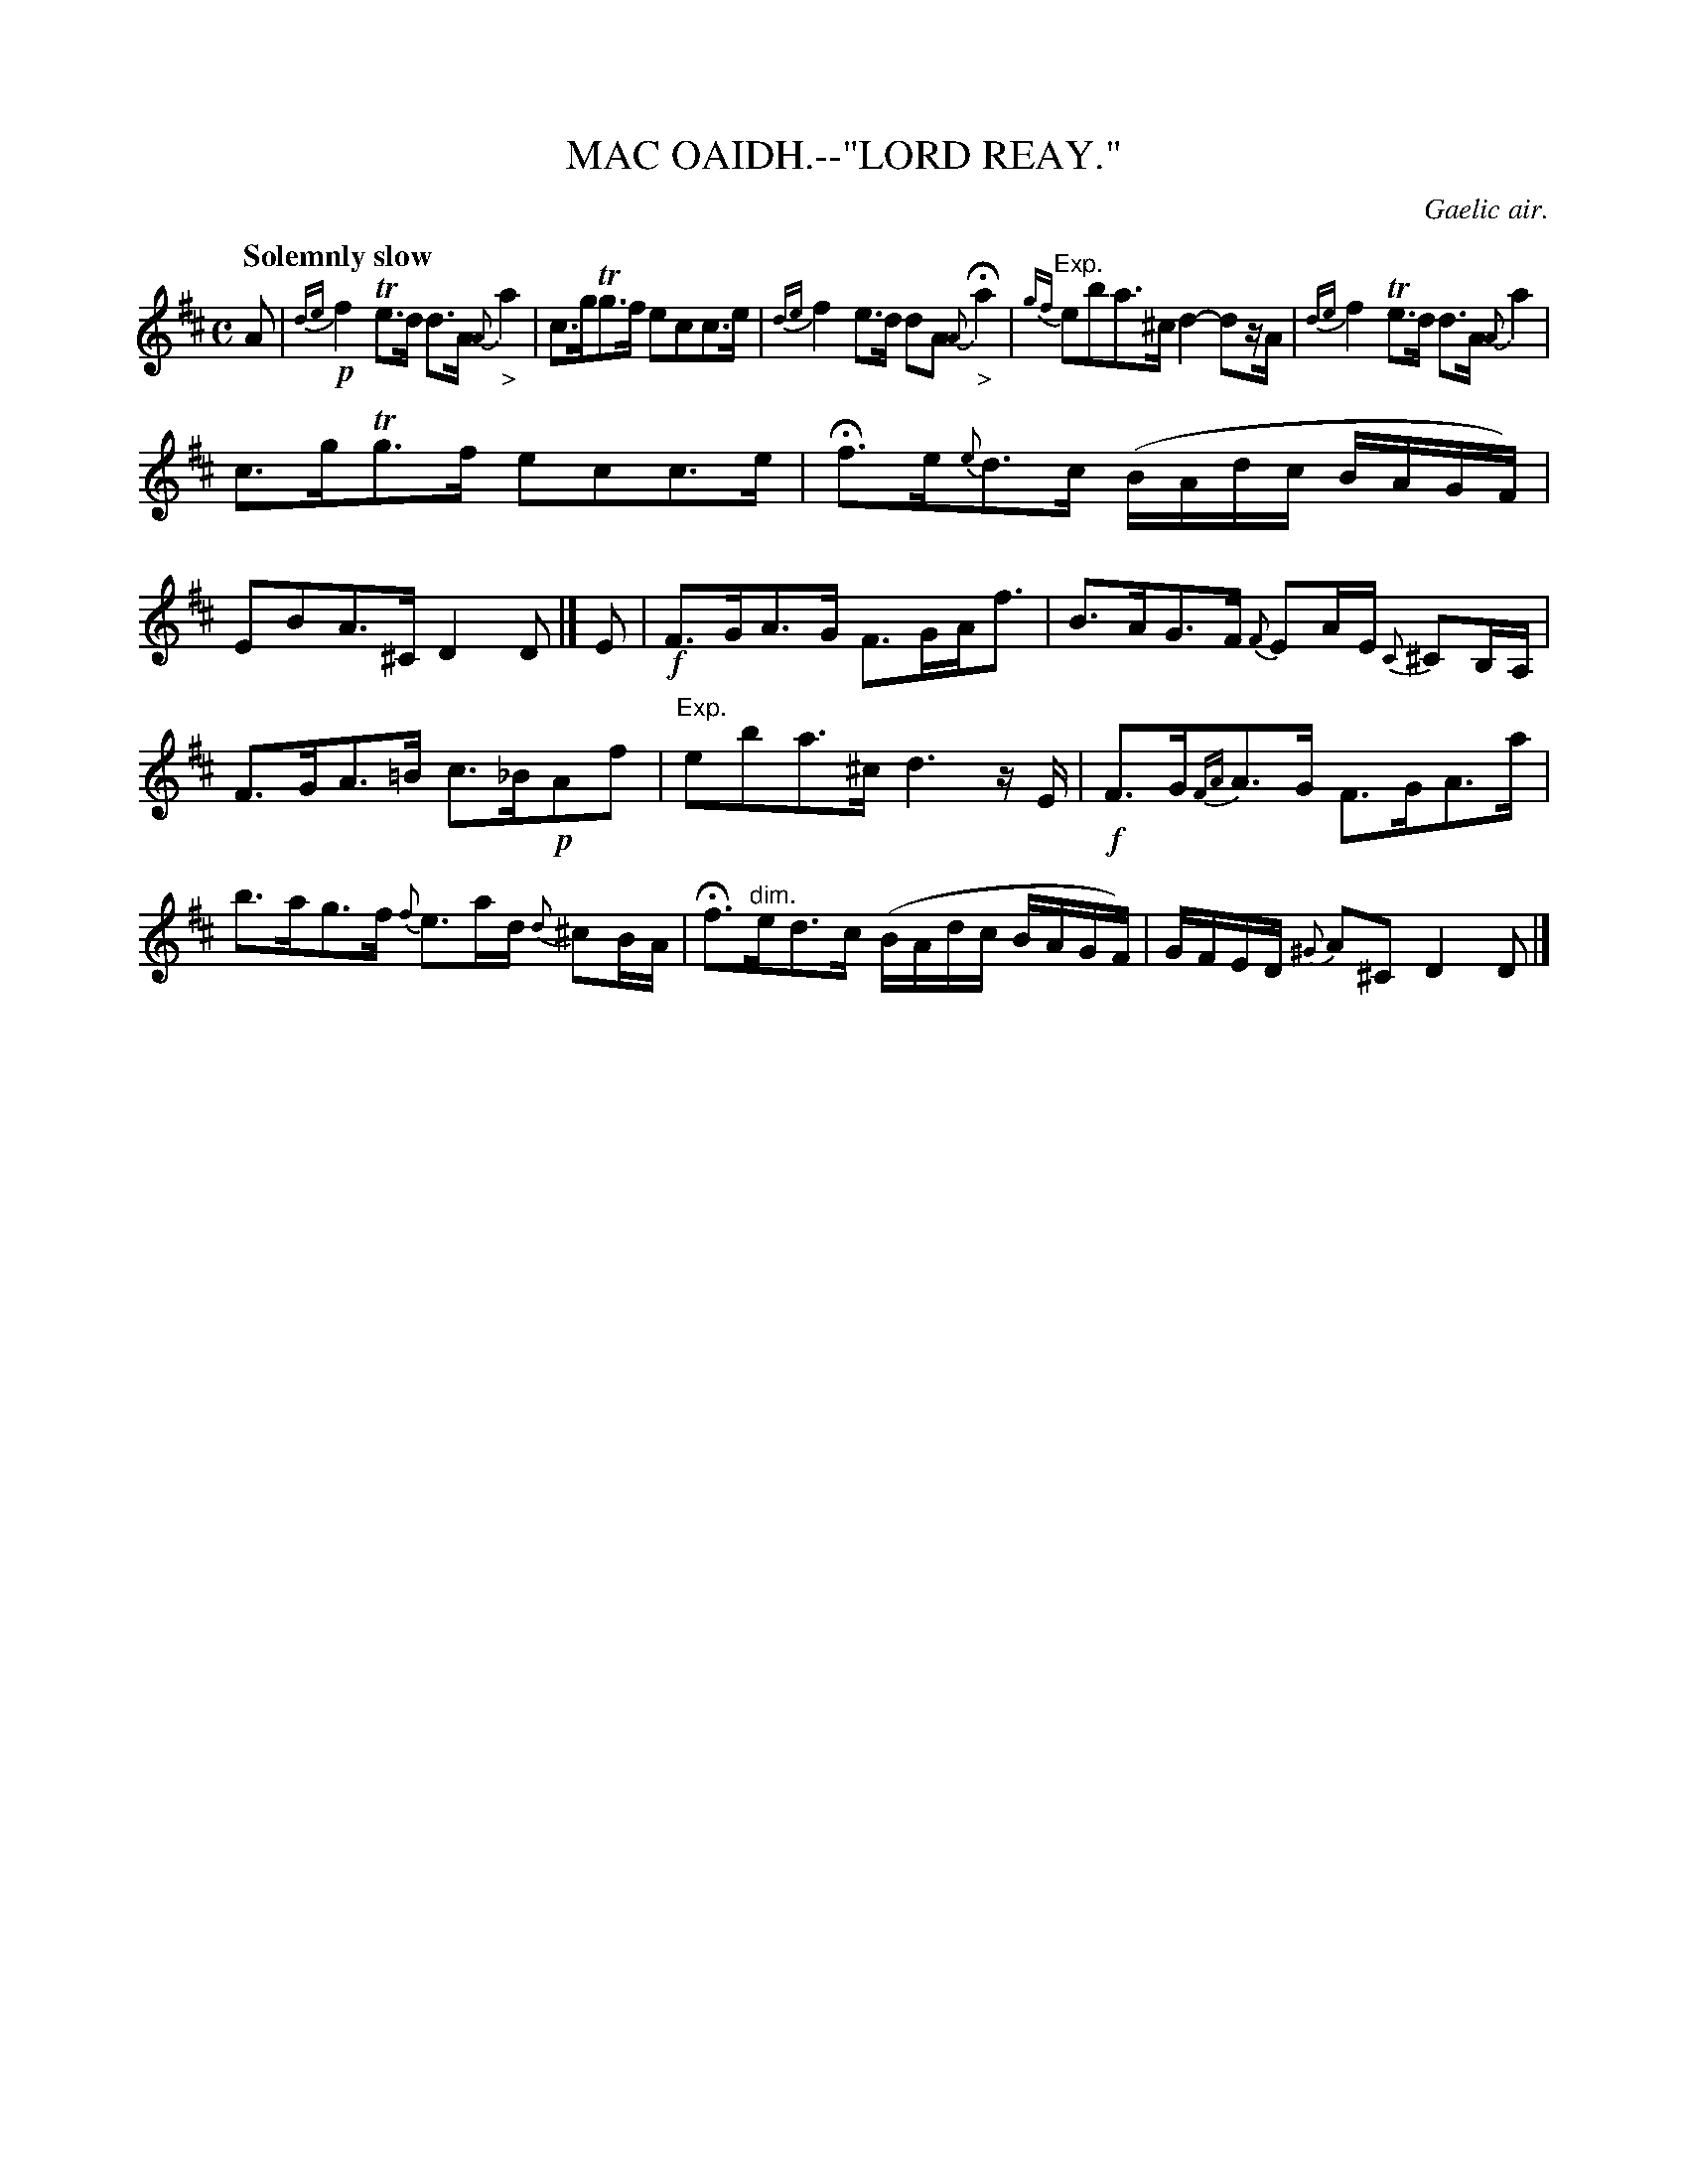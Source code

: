 X: 11772
T: MAC OAIDH.--"LORD REAY."
O: Gaelic air.
Q: "Solemnly slow"
%R: air
N: This is version 1, for ABC software that doesn't understand trailing grace notes
B: W. Hamilton "Universal Tune-Book" Vol. 1 Glasgow 1844 p.177 #2
S: http://imslp.org/wiki/Hamilton's_Universal_Tune-Book_(Various)
Z: 2016 John Chambers <jc:trillian.mit.edu>
M: C
L: 1/16
K: D
%%slurgraces yes
%%graceslurs yes
% - - - - - - - - - - - - - - - - - - - - - - - - -
A2 |\
{de}!p!f4 Te3d d3A {A}"_>"a4 | c3gTg3f e2c2c3e |\
{de}f4 e3d d2A2 {A}"_>"Ha4 | "^Exp."{gf}e2b2a3^c d4- d2zA |\
{de}f4 Te3d d3A {A}a4 |
c3gTg3f e2c2c3e |\
Hf3e{e}d3c (BAdc BAGF) | E2B2A3^C D4 D2 |] E2 |\
!f!F3GA3G F3GAf3 | B3AG3F {F}E2AE {C}^C2B,A, |
F3GA3=B c3_B!p!A2f2 | "^Exp."e2b2a3^c d6 zE |\
!f!F3G{FA}A3G F3GA3a | b3ag3f {f}e3ad {d}^c2BA |\
Hf3"^dim."ed3c (BAdc BAGF) | GFED {^G}A2^C2 D4 D2 |]
% - - - - - - - - - - - - - - - - - - - - - - - - -
